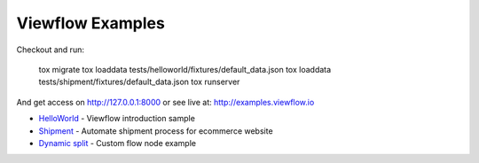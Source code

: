 =================
Viewflow Examples
=================

Checkout and run:

    tox migrate
    tox loaddata tests/helloworld/fixtures/default_data.json
    tox loaddata tests/shipment/fixtures/default_data.json
    tox runserver

And get access on http://127.0.0.1:8000 or see live at: http://examples.viewflow.io


* HelloWorld_  - Viewflow introduction sample
* Shipment_ - Automate shipment process for ecommerce website
* `Dynamic split`_ -  Custom flow node example

.. _HelloWorld: helloworld/
.. _Shipment: shipment/
.. _`Dynamic split`: customnode/
